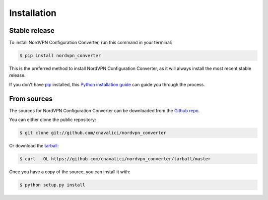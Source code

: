 .. highlight:: shell

============
Installation
============


Stable release
--------------

To install NordVPN Configuration Converter, run this command in your terminal:

.. code-block:: console

    $ pip install nordvpn_converter

This is the preferred method to install NordVPN Configuration Converter, as it will always install the most recent stable release. 

If you don't have `pip`_ installed, this `Python installation guide`_ can guide
you through the process.

.. _pip: https://pip.pypa.io
.. _Python installation guide: http://docs.python-guide.org/en/latest/starting/installation/


From sources
------------

The sources for NordVPN Configuration Converter can be downloaded from the `Github repo`_.

You can either clone the public repository:

.. code-block:: console

    $ git clone git://github.com/cnavalici/nordvpn_converter

Or download the `tarball`_:

.. code-block:: console

    $ curl  -OL https://github.com/cnavalici/nordvpn_converter/tarball/master

Once you have a copy of the source, you can install it with:

.. code-block:: console

    $ python setup.py install


.. _Github repo: https://github.com/cnavalici/nordvpn_converter
.. _tarball: https://github.com/cnavalici/nordvpn_converter/tarball/master
